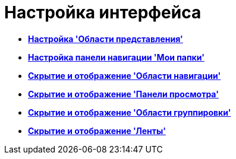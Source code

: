 = Настройка интерфейса

* *xref:../topics/ViewArea_set.adoc[Настройка 'Области представления']* +
* *xref:../topics/NavigationPanel_set.adoc[Настройка панели навигации 'Мои папки']* +
* *xref:../topics/NavigationArea_hide.adoc[Скрытие и отображение 'Области навигации']* +
* *xref:../topics/PreviewArea_hide.adoc[Скрытие и отображение 'Панели просмотра']* +
* *xref:../topics/GroupArea_hide.adoc[Скрытие и отображение 'Области группировки']* +
* *xref:../topics/Ribbon_hide.adoc[Скрытие и отображение 'Ленты']* +
